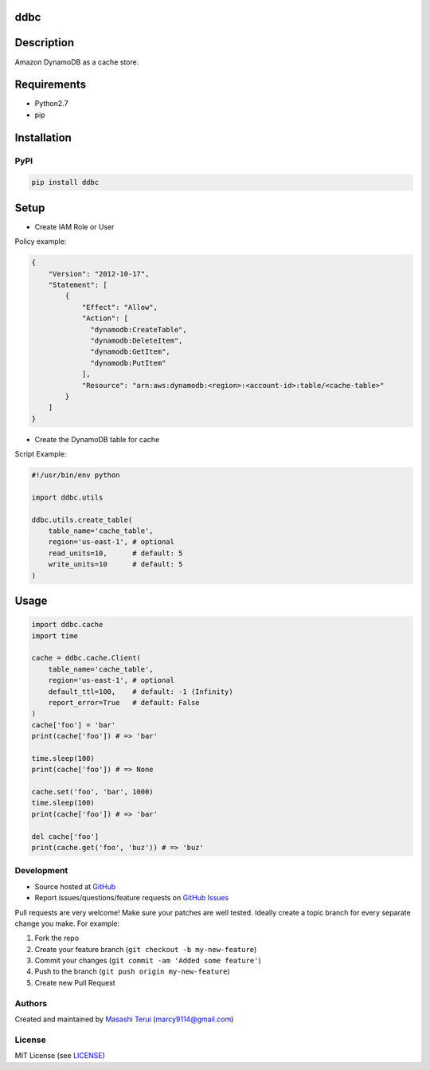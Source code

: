 ddbc
====

|Version| |Build Status| |Coverage|

Description
===========

Amazon DynamoDB as a cache store.

Requirements
============

-  Python2.7
-  pip

Installation
============

PyPI
----

.. code:: sh

    pip install ddbc

Setup
=====

-  Create IAM Role or User

Policy example:

.. code:: json

    {
        "Version": "2012-10-17",
        "Statement": [
            {
                "Effect": "Allow",
                "Action": [
                  "dynamodb:CreateTable",
                  "dynamodb:DeleteItem",
                  "dynamodb:GetItem",
                  "dynamodb:PutItem"
                ],
                "Resource": "arn:aws:dynamodb:<region>:<account-id>:table/<cache-table>"
            }
        ]
    }

-  Create the DynamoDB table for cache

Script Example:

.. code:: python

    #!/usr/bin/env python

    import ddbc.utils

    ddbc.utils.create_table(
        table_name='cache_table',
        region='us-east-1', # optional
        read_units=10,      # default: 5
        write_units=10      # default: 5
    )

Usage
=====

.. code:: python

    import ddbc.cache
    import time

    cache = ddbc.cache.Client(
        table_name='cache_table',
        region='us-east-1', # optional
        default_ttl=100,    # default: -1 (Infinity)
        report_error=True   # default: False
    )
    cache['foo'] = 'bar'
    print(cache['foo']) # => 'bar'

    time.sleep(100)
    print(cache['foo']) # => None

    cache.set('foo', 'bar', 1000)
    time.sleep(100)
    print(cache['foo']) # => 'bar'

    del cache['foo']
    print(cache.get('foo', 'buz')) # => 'buz'

Development
-----------

-  Source hosted at `GitHub <https://github.com/marcy-terui/ddbc>`__
-  Report issues/questions/feature requests on `GitHub
   Issues <https://github.com/marcy-terui/ddbc/issues>`__

Pull requests are very welcome! Make sure your patches are well tested.
Ideally create a topic branch for every separate change you make. For
example:

1. Fork the repo
2. Create your feature branch (``git checkout -b my-new-feature``)
3. Commit your changes (``git commit -am 'Added some feature'``)
4. Push to the branch (``git push origin my-new-feature``)
5. Create new Pull Request

Authors
-------

Created and maintained by `Masashi
Terui <https://github.com/marcy-terui>`__ (marcy9114@gmail.com)

License
-------

MIT License (see
`LICENSE <https://github.com/marcy-terui/ddbc/blob/master/LICENSE>`__)

.. |Version| image:: https://img.shields.io/pypi/v/ddbc.svg
   :target: https://pypi.python.org/pypi/ddbc
.. |Build Status| image:: https://img.shields.io/travis/marcy-terui/ddbc/master.svg
   :target: http://travis-ci.org/marcy-terui/ddbc
.. |Coverage| image:: https://img.shields.io/coveralls/marcy-terui/ddbc.svg
   :target: https://coveralls.io/github/marcy-terui/ddbc


